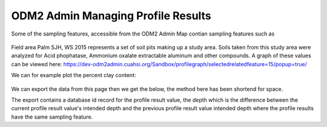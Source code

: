 ODM2 Admin Managing Profile Results
===================================

Some of the sampling features, accessible from the ODM2 Admin Map contian sampling features such as

   .. image:: /images/FieldArea.png


Field area Palm SJH, WS 2015 represents a set of soil pits making up a study area. Soils taken from this study area were
analyzed for Acid phophatase, Ammonium oxalate extractable aluminum and other compounds. A graph of these values can be
viewed here:
https://dev-odm2admin.cuahsi.org/Sandbox/profilegraph/selectedrelatedfeature=15/popup=true/

We can for example plot the percent clay content:

   .. image:: /images/ProfileResultClay.png

We can export the data from this page then we get the below, the method here has been shortend for space.

.. csv-table::  Palm SJH, WS 2015 Clay values
    :header: "databaseid","depth","sampling feature/location","sampling feature uri","method","citation"," Clay -unit-Percent-processing level-L1 passed QAQC , L1 passed QAQC"
    :widths: 10, 20, 50,50,400,20,20,20

    6196, 0.0-10.0 CM- Centimeter ," Elfin- Plot 61-Block 5- SJH-WS-2015",,"  We tested the influence of anaerobiosis...",,13.40865635
    6198, 10.0-20.0 CM- Centimeter ," Elfin- Plot 61-Block 5- SJH-WS-2015",," We tested the influence of anaerobiosis...",,14.3594963551
    6200, 0.0-10.0 CM- Centimeter ," Elfin- Plot 62-Block 5- SJH-WS-2015",,"  We tested the influence of anaerobiosis...",,12.8595966657

The export contains a database id record for the profile result value, the depth which is the difference between
the current profile result value's intended depth and the previous profile result value intended depth where the profile
results have  the same sampling feature.

